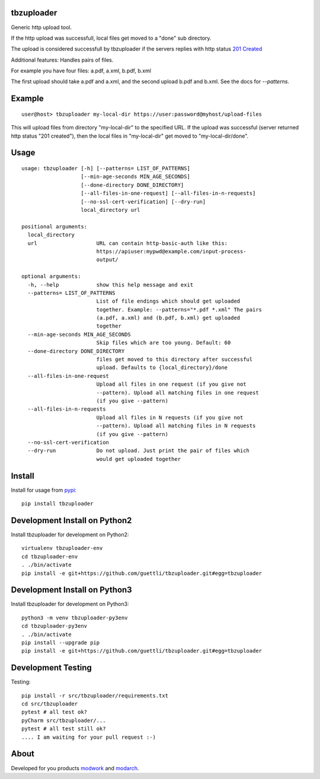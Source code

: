 .. image:: https://travis-ci.org/guettli/tbzuploader.svg?branch=master
    :target: https://travis-ci.org/guettli/tbzuploader


tbzuploader
===========

Generic http upload tool.

If the http upload was successfull, local files get moved to a "done" sub directory.

The upload is considered successfull by tbzuploader if the servers replies with http status `201 Created <https://en.wikipedia.org/wiki/List_of_HTTP_status_codes#2xx_Success>`_

Additional features: Handles pairs of files.

For example you have four files: a.pdf, a.xml, b.pdf, b.xml

The first upload should take a.pdf and a.xml, and the second upload b.pdf and b.xml. See the docs for `--patterns`.

Example
=======

::

    user@host> tbzuploader my-local-dir https://user:password@myhost/upload-files

This will upload files from directory "my-local-dir" to the specified URL. If the upload was successful (server returned http status "201 created"),
then the local files in "my-local-dir" get moved to "my-local-dir/done".

Usage
=====

::

    usage: tbzuploader [-h] [--patterns= LIST_OF_PATTERNS]
                       [--min-age-seconds MIN_AGE_SECONDS]
                       [--done-directory DONE_DIRECTORY]
                       [--all-files-in-one-request] [--all-files-in-n-requests]
                       [--no-ssl-cert-verification] [--dry-run]
                       local_directory url

    positional arguments:
      local_directory
      url                   URL can contain http-basic-auth like this:
                            https://apiuser:mypwd@example.com/input-process-
                            output/

    optional arguments:
      -h, --help            show this help message and exit
      --patterns= LIST_OF_PATTERNS
                            List of file endings which should get uploaded
                            together. Example: --patterns="*.pdf *.xml" The pairs
                            (a.pdf, a.xml) and (b.pdf, b.xml) get uploaded
                            together
      --min-age-seconds MIN_AGE_SECONDS
                            Skip files which are too young. Default: 60
      --done-directory DONE_DIRECTORY
                            files get moved to this directory after successful
                            upload. Defaults to {local_directory}/done
      --all-files-in-one-request
                            Upload all files in one request (if you give not
                            --pattern). Upload all matching files in one request
                            (if you give --pattern)
      --all-files-in-n-requests
                            Upload all files in N requests (if you give not
                            --pattern). Upload all matching files in N requests
                            (if you give --pattern)
      --no-ssl-cert-verification
      --dry-run             Do not upload. Just print the pair of files which
                            would get uploaded together

Install
=======

Install for usage from `pypi <https://pypi.python.org/pypi/tbzuploader/>`_::

    pip install tbzuploader


Development Install on Python2
==============================

Install tbzuploader for development on Python2::

    virtualenv tbzuploader-env
    cd tbzuploader-env
    . ./bin/activate
    pip install -e git+https://github.com/guettli/tbzuploader.git#egg=tbzuploader

Development Install on Python3
==============================

Install tbzuploader for development on Python3::

    python3 -m venv tbzuploader-py3env
    cd tbzuploader-py3env
    . ./bin/activate
    pip install --upgrade pip
    pip install -e git+https://github.com/guettli/tbzuploader.git#egg=tbzuploader

Development Testing
===================

Testing::

    pip install -r src/tbzuploader/requirements.txt
    cd src/tbzuploader
    pytest # all test ok?
    pyCharm src/tbzuploader/...
    pytest # all test still ok?
    .... I am waiting for your pull request :-)

About
=====

Developed for you products `modwork <http://www.tbz-pariv.de/produkte/modwork>`_ and `modarch <http://www.tbz-pariv.de/produkte/modarch>`_.


